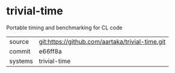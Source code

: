 * trivial-time

Portable timing and benchmarking for CL code

|---------+-------------------------------------------------|
| source  | git:https://github.com/aartaka/trivial-time.git |
| commit  | e66ff8a                                         |
| systems | trivial-time                                    |
|---------+-------------------------------------------------|

